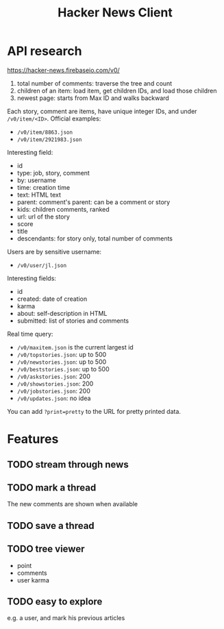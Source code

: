 #+TITLE: Hacker News Client

* API research

https://hacker-news.firebaseio.com/v0/

1. total number of comments: traverse the tree and count
2. children of an item: load item, get children IDs, and load those
   children
3. newest page: starts from Max ID and walks backward

Each story, comment are items, have unique integer IDs, and under
=/v0/item/<ID>=. Official examples:
- =/v0/item/8863.json=
- =/v0/item/2921983.json=

Interesting field:
- id
- type: job, story, comment
- by: username
- time: creation time
- text: HTML text
- parent: comment's parent: can be a comment or story
- kids: children comments, ranked
- url: url of the story
- score
- title
- descendants: for story only, total number of comments


Users are by sensitive username:
- =/v0/user/jl.json=

Interesting fields:
- id
- created: date of creation
- karma
- about: self-description in HTML
- submitted: list of stories and comments

Real time query:

- =/v0/maxitem.json= is the current largest id
- =/v0/topstories.json=: up to 500
- =/v0/newstories.json=: up to 500
- =/v0/beststories.json=: up to 500
- =/v0/askstories.json=: 200
- =/v0/showstories.json=: 200
- =/v0/jobstories.json=: 200
- =/v0/updates.json=: no idea

You can add ~?print=pretty~ to the URL for pretty printed data.


* Features
** TODO stream through news
** TODO mark a thread
The new comments are shown when available
** TODO save a thread
** TODO tree viewer
- point
- comments
- user karma
** TODO easy to explore
e.g. a user, and mark his previous articles
